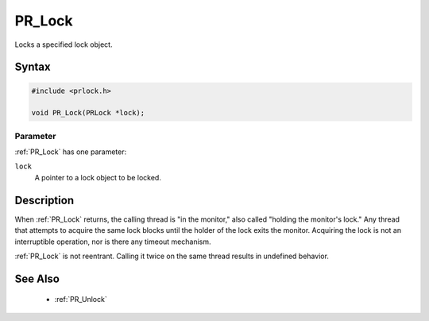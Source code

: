 PR_Lock
=======

Locks a specified lock object.

.. _Syntax:

Syntax
------

.. code:: eval

   #include <prlock.h>

   void PR_Lock(PRLock *lock);

.. _Parameter:

Parameter
~~~~~~~~~

:ref:`PR_Lock` has one parameter:

``lock``
   A pointer to a lock object to be locked.

.. _Description:

Description
-----------

When :ref:`PR_Lock` returns, the calling thread is "in the monitor," also
called "holding the monitor's lock." Any thread that attempts to acquire
the same lock blocks until the holder of the lock exits the monitor.
Acquiring the lock is not an interruptible operation, nor is there any
timeout mechanism.

:ref:`PR_Lock` is not reentrant. Calling it twice on the same thread
results in undefined behavior.

.. _See_Also:

See Also
--------

 - :ref:`PR_Unlock`
